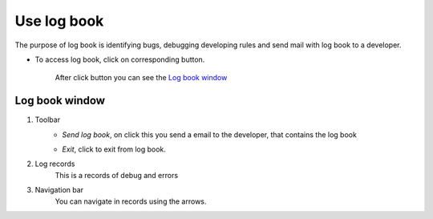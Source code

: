Use log book
============

The purpose of log book is identifying bugs, debugging developing rules and send mail with log book to a developer.

* To access log book, click on corresponding button.

	.. image:: ./images/logbook_button.jpg

	After click button you can see the `Log book window`_

Log book window
---------------

.. image:: ./images/logbook-window.jpg

1. Toolbar
	* *Send log book*, on click this you send a email to the developer, that contains the log book
		.. image:: ./images/logboog-send-email.jpg

	* *Exit*, click to exit from log book.
		.. image:: ./images/logboog-exit.jpg

2. Log records
	This is a records of debug and errors
3. Navigation bar
	You can navigate in records using the arrows.
